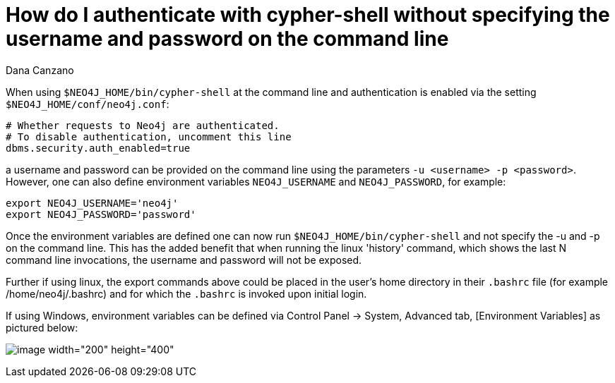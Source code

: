 = How do I authenticate with cypher-shell without specifying the username and password on the command line 
:slug: how-do-i-authenticate-with-cypher-shell-without-specifying-the-username-and-password-on-the-command-line
:author: Dana Canzano
:neo4j-versions: 3.1
:tags: cypher-shell, authentication
:category: operations

When using `$NEO4J_HOME/bin/cypher-shell` at the command line and authentication is enabled via the setting `$NEO4J_HOME/conf/neo4j.conf`:

[source,conf]
----
# Whether requests to Neo4j are authenticated.
# To disable authentication, uncomment this line
dbms.security.auth_enabled=true
----

a username and password can be provided on the command line using the parameters `-u <username> -p <password>`. However, one can
also define environment variables `NEO4J_USERNAME` and `NEO4J_PASSWORD`, for example:

[source,shell]
----
export NEO4J_USERNAME='neo4j'
export NEO4J_PASSWORD='password'
----

Once the environment variables are defined one can now run `$NEO4J_HOME/bin/cypher-shell` and not specify the -u and -p 
on the command line. This has the added benefit that when running the linux 'history' command, which shows the last N command line
invocations, the username and password will not be exposed.

Further if using linux, the export commands above could be placed in the user's home directory in their `.bashrc` file (for example
/home/neo4j/.bashrc) and for which the `.bashrc` is invoked upon initial login.

If using Windows, environment variables can be defined via Control Panel -> System, Advanced tab, [Environment Variables] as 
pictured below:

image:http://imgur.com/4nfUMcx.png[image width="200" height="400"]
